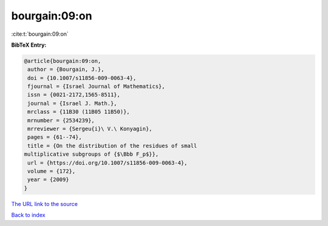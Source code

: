 bourgain:09:on
==============

:cite:t:`bourgain:09:on`

**BibTeX Entry:**

.. code-block:: bibtex

   @article{bourgain:09:on,
    author = {Bourgain, J.},
    doi = {10.1007/s11856-009-0063-4},
    fjournal = {Israel Journal of Mathematics},
    issn = {0021-2172,1565-8511},
    journal = {Israel J. Math.},
    mrclass = {11B30 (11B05 11B50)},
    mrnumber = {2534239},
    mrreviewer = {Sergeu{i}\ V.\ Konyagin},
    pages = {61--74},
    title = {On the distribution of the residues of small
   multiplicative subgroups of {$\Bbb F_p$}},
    url = {https://doi.org/10.1007/s11856-009-0063-4},
    volume = {172},
    year = {2009}
   }

`The URL link to the source <ttps://doi.org/10.1007/s11856-009-0063-4}>`__


`Back to index <../By-Cite-Keys.html>`__
